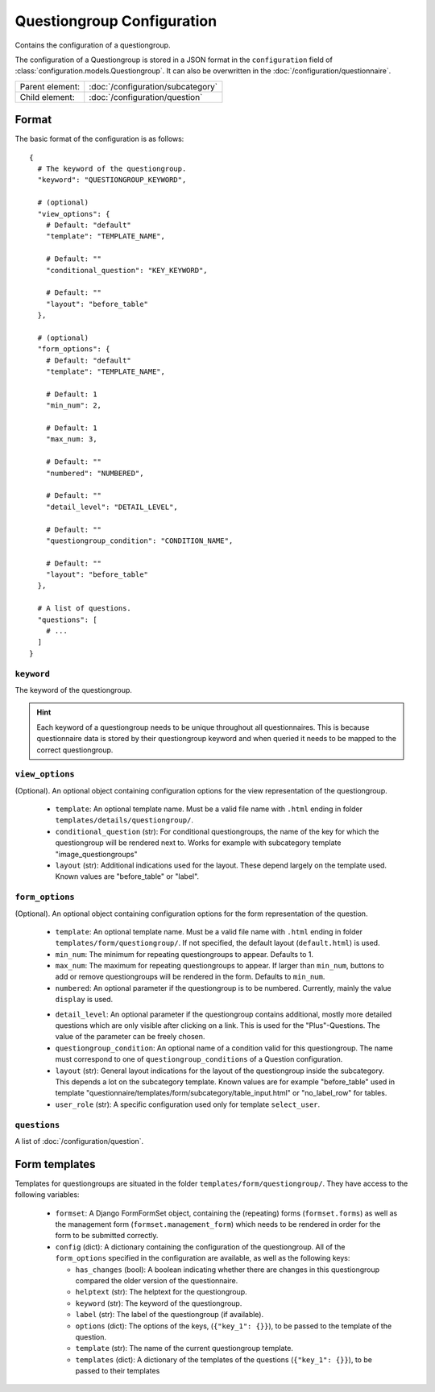 Questiongroup Configuration
===========================

Contains the configuration of a questiongroup.

The configuration of a Questiongroup is stored in a JSON format in the
``configuration`` field of :class:`configuration.models.Questiongroup`.
It can also be overwritten in the :doc:`/configuration/questionnaire`.

.. seealso::
    :class:`configuration.configuration.QuestionnaireQuestiongroup`

+-----------------+----------------------------------------------------+
| Parent element: | :doc:`/configuration/subcategory`                  |
+-----------------+----------------------------------------------------+
| Child element:  | :doc:`/configuration/question`                     |
+-----------------+----------------------------------------------------+


Format
------

The basic format of the configuration is as follows::

  {
    # The keyword of the questiongroup.
    "keyword": "QUESTIONGROUP_KEYWORD",

    # (optional)
    "view_options": {
      # Default: "default"
      "template": "TEMPLATE_NAME",

      # Default: ""
      "conditional_question": "KEY_KEYWORD",

      # Default: ""
      "layout": "before_table"
    },

    # (optional)
    "form_options": {
      # Default: "default"
      "template": "TEMPLATE_NAME",

      # Default: 1
      "min_num": 2,

      # Default: 1
      "max_num: 3,

      # Default: ""
      "numbered": "NUMBERED",

      # Default: ""
      "detail_level": "DETAIL_LEVEL",

      # Default: ""
      "questiongroup_condition": "CONDITION_NAME",

      # Default: ""
      "layout": "before_table"
    },

    # A list of questions.
    "questions": [
      # ...
    ]
  }

.. seealso::
    For more information on the configuration of its child elements,
    please refer to their respective documentation:

    * :doc:`/configuration/question`

    Also refer to the :ref:`configuration_questionnaire_example` of a
    Questionnaire configuration.


``keyword``
^^^^^^^^^^^

The keyword of the questiongroup.

.. hint::
    Each keyword of a questiongroup needs to be unique throughout all
    questionnaires. This is because questionnaire data is stored by
    their questiongroup keyword and when queried it needs to be mapped
    to the correct questiongroup.


``view_options``
^^^^^^^^^^^^^^^^

(Optional). An optional object containing configuration options for the
view representation of the questiongroup.

  * ``template``: An optional template name. Must be a valid file name
    with ``.html`` ending in folder ``templates/details/questiongroup/``.

  * ``conditional_question`` (str): For conditional questiongroups, the name of
    the key for which the questiongroup will be rendered next to. Works for
    example with subcategory template "image_questiongroups"

  * ``layout`` (str): Additional indications used for the layout. These depend
    largely on the template used. Known values are "before_table" or "label".

``form_options``
^^^^^^^^^^^^^^^^

(Optional). An optional object containing configuration options for the
form representation of the question.

  * ``template``: An optional template name. Must be a valid file name
    with ``.html`` ending in folder ``templates/form/questiongroup/``. If not
    specified, the default layout (``default.html``) is used.

  * ``min_num``: The minimum for repeating questiongroups to appear.
    Defaults to 1.

  * ``max_num``: The maximum for repeating questiongroups to appear. If
    larger than ``min_num``, buttons to add or remove questiongroups
    will be rendered in the form. Defaults to ``min_num``.

  * ``numbered``: An optional parameter if the questiongroup is to be
    numbered. Currently, mainly the value ``display`` is used.

  .. Possible values are ``inline`` (numbering inside field
    label) or ``prefix`` (numbering indented before fields). If not
    specified, no numbering is used.

    .. .. hint::
        If possible, ``prefix`` should be used.

  * ``detail_level``: An optional parameter if the questiongroup
    contains additional, mostly more detailed questions which are only
    visible after clicking on a link. This is used for the
    "Plus"-Questions. The value of the parameter can be freely chosen.

  * ``questiongroup_condition``: An optional name of a condition valid
    for this questiongroup. The name must correspond to one of
    ``questiongroup_conditions`` of a Question configuration.

    .. seealso::
        :doc:`/configuration/question`

  * ``layout`` (str): General layout indications for the layout of the
    questiongroup inside the subcategory. This depends a lot on the subcategory
    template. Known values are for example "before_table" used in template
    "questionnaire/templates/form/subcategory/table_input.html" or
    "no_label_row" for tables.

  * ``user_role`` (str): A specific configuration used only for template
    ``select_user``.


``questions``
^^^^^^^^^^^^^

A list of :doc:`/configuration/question`.


Form templates
--------------

Templates for questiongroups are situated in the folder
``templates/form/questiongroup/``. They have access to the following variables:

  * ``formset``: A Django FormFormSet object, containing the (repeating) forms
    (``formset.forms``) as well as the management form
    (``formset.management_form``) which needs to be rendered in order for the
    form to be submitted correctly.

  * ``config`` (dict): A dictionary containing the configuration of the
    questiongroup. All of the ``form_options`` specified in the configuration
    are available, as well as the following keys:

    * ``has_changes`` (bool): A boolean indicating whether there are changes in
      this questiongroup compared the older version of the questionnaire.

    * ``helptext`` (str): The helptext for the questiongroup.

    * ``keyword`` (str): The keyword of the questiongroup.

    * ``label`` (str): The label of the questiongroup (if available).

    * ``options`` (dict): The options of the keys, (``{"key_1": {}}``), to be
      passed to the template of the question.

    * ``template`` (str): The name of the current questiongroup template.

    * ``templates`` (dict): A dictionary of the templates of the questions
      (``{"key_1": {}}``), to be passed to their templates
